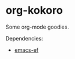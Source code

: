 * org-kokoro
  Some org-mode goodies.

  Dependencies:
    - [[https:github.com/mikae/emacs-ef][emacs-ef]]
